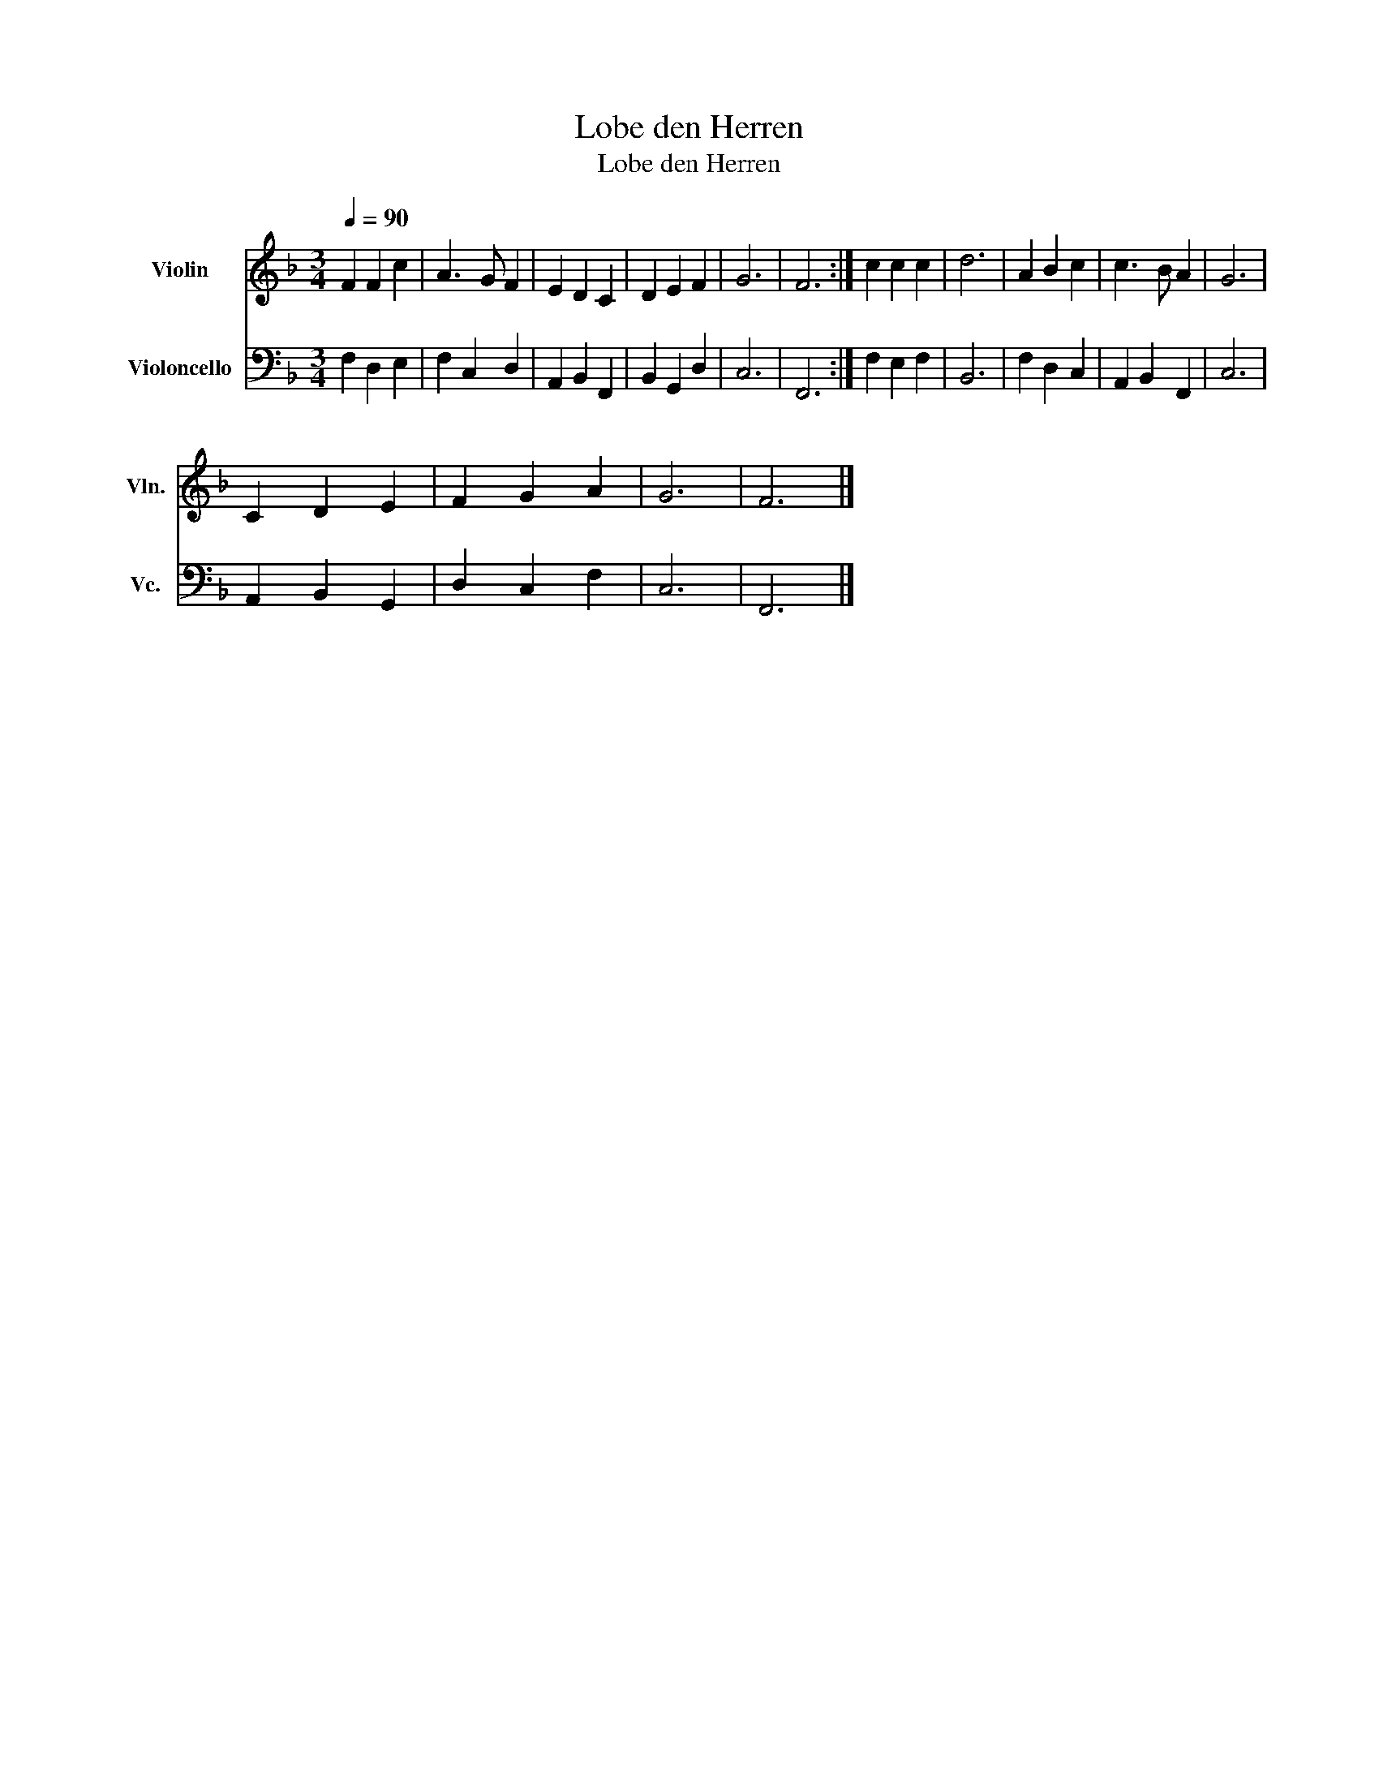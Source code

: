 X:1
T:Lobe den Herren
T:Lobe den Herren
%%score 1 2
L:1/8
Q:1/4=90
M:3/4
K:F
V:1 treble nm="Violin" snm="Vln."
V:2 bass nm="Violoncello" snm="Vc."
V:1
 F2 F2 c2 | A3 G F2 | E2 D2 C2 | D2 E2 F2 | G6 | F6 :| c2 c2 c2 | d6 | A2 B2 c2 | c3 B A2 | G6 | %11
 C2 D2 E2 | F2 G2 A2 | G6 | F6 |] %15
V:2
 F,2 D,2 E,2 | F,2 C,2 D,2 | A,,2 B,,2 F,,2 | B,,2 G,,2 D,2 | C,6 | F,,6 :| F,2 E,2 F,2 | B,,6 | %8
 F,2 D,2 C,2 | A,,2 B,,2 F,,2 | C,6 | A,,2 B,,2 G,,2 | D,2 C,2 F,2 | C,6 | F,,6 |] %15

